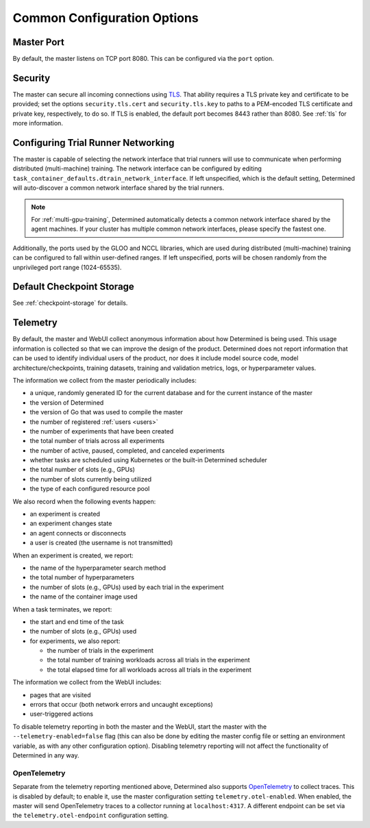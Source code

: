 .. _common-configuration-options:

#############################
 Common Configuration Options
#############################

***********
Master Port
***********

By default, the master listens on TCP port 8080. This can be configured via the ``port`` option.

.. _security:

***********
Security
***********

The master can secure all incoming connections using `TLS
<https://en.wikipedia.org/wiki/Transport_Layer_Security>`__. That ability requires a TLS private key
and certificate to be provided; set the options ``security.tls.cert`` and ``security.tls.key`` to
paths to a PEM-encoded TLS certificate and private key, respectively, to do so. If TLS is enabled,
the default port becomes 8443 rather than 8080. See :ref:`tls` for more information.

.. _agent-network-proxy:

********************************************
Configuring Trial Runner Networking
********************************************

The master is capable of selecting the network interface that trial runners will use to communicate
when performing distributed (multi-machine) training. The network interface can be configured by
editing ``task_container_defaults.dtrain_network_interface``. If left unspecified, which is the
default setting, Determined will auto-discover a common network interface shared by the trial
runners.

.. note::

   For :ref:`multi-gpu-training`, Determined automatically detects a common network interface shared
   by the agent machines. If your cluster has multiple common network interfaces, please specify the
   fastest one.

Additionally, the ports used by the GLOO and NCCL libraries, which are used during distributed
(multi-machine) training can be configured to fall within user-defined ranges. If left unspecified,
ports will be chosen randomly from the unprivileged port range (1024-65535).

*********************************
Default Checkpoint Storage
*********************************

See :ref:`checkpoint-storage` for details.

.. _telemetry:

***********
Telemetry
***********

By default, the master and WebUI collect anonymous information about how Determined is being used.
This usage information is collected so that we can improve the design of the product. Determined
does not report information that can be used to identify individual users of the product, nor does
it include model source code, model architecture/checkpoints, training datasets, training and
validation metrics, logs, or hyperparameter values.

The information we collect from the master periodically includes:

-  a unique, randomly generated ID for the current database and for the current instance of the
   master
-  the version of Determined
-  the version of Go that was used to compile the master
-  the number of registered :ref:`users <users>`
-  the number of experiments that have been created
-  the total number of trials across all experiments
-  the number of active, paused, completed, and canceled experiments
-  whether tasks are scheduled using Kubernetes or the built-in Determined scheduler
-  the total number of slots (e.g., GPUs)
-  the number of slots currently being utilized
-  the type of each configured resource pool

We also record when the following events happen:

-  an experiment is created
-  an experiment changes state
-  an agent connects or disconnects
-  a user is created (the username is not transmitted)

When an experiment is created, we report:

-  the name of the hyperparameter search method
-  the total number of hyperparameters
-  the number of slots (e.g., GPUs) used by each trial in the experiment
-  the name of the container image used

When a task terminates, we report:

-  the start and end time of the task

-  the number of slots (e.g., GPUs) used

-  for experiments, we also report:

   -  the number of trials in the experiment
   -  the total number of training workloads across all trials in the experiment
   -  the total elapsed time for all workloads across all trials in the experiment

The information we collect from the WebUI includes:

-  pages that are visited
-  errors that occur (both network errors and uncaught exceptions)
-  user-triggered actions

To disable telemetry reporting in both the master and the WebUI, start the master with the
``--telemetry-enabled=false`` flag (this can also be done by editing the master config file or
setting an environment variable, as with any other configuration option). Disabling telemetry
reporting will not affect the functionality of Determined in any way.

.. _open_telemetry:

OpenTelemetry
=============

Separate from the telemetry reporting mentioned above, Determined also supports `OpenTelemetry
<https://opentelemetry.io/>`__ to collect traces. This is disabled by default; to enable it, use the
master configuration setting ``telemetry.otel-enabled``. When enabled, the master will send
OpenTelemetry traces to a collector running at ``localhost:4317``. A different endpoint can be set
via the ``telemetry.otel-endpoint`` configuration setting.
